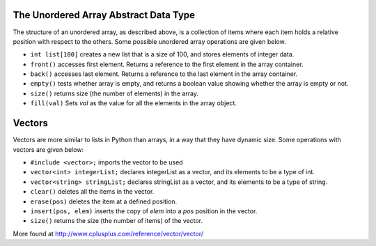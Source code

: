 ..  Copyright (C)  Brad Miller, David Ranum
    This work is licensed under the Creative Commons Attribution-NonCommercial-ShareAlike 4.0 International License. To view a copy of this license, visit http://creativecommons.org/licenses/by-nc-sa/4.0/.


The Unordered Array Abstract Data Type
--------------------------------------

The structure of an unordered array, as described above, is a collection
of items where each item holds a relative position with respect to the
others. Some possible unordered array operations are given below.

-  ``int list[100]`` creates a new list that is a size of 100, and stores elements of integer data.

-  ``front()`` accesses first element. Returns a reference to the first element in the array container.

-  ``back()`` accesses last element. Returns a reference to the last element in the array container.

-  ``empty()`` tests whether array is empty, and returns a boolean value showing whether the array is empty or not.

-  ``size()`` returns size (the number of elements) in the array.

-  ``fill(val)`` Sets *val* as the value for all the elements in the array object.


Vectors
-------

Vectors are more similar to lists in Python than arrays, in a way that they have dynamic
size. Some operations with vectors are given below:

-   ``#include <vector>;`` imports the vector to be used

-   ``vector<int> integerList;`` declares integerList as a vector, and its elements to be a type of int.

-   ``vector<string> stringList;`` declares stringList as a vector, and its elements to be a type of string.

-   ``clear()`` deletes all the items in the vector.

-   ``erase(pos)`` deletes the item at a defined position.

-   ``insert(pos, elem)`` inserts the copy of *elem* into a *pos* position in the vector.

-   ``size()`` returns the size (the number of items) of the vector.

More found at http://www.cplusplus.com/reference/vector/vector/
